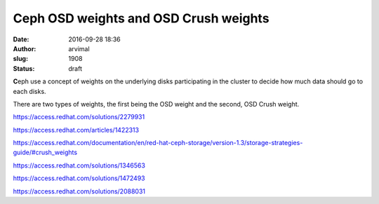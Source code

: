 Ceph OSD weights and OSD Crush weights
######################################
:date: 2016-09-28 18:36
:author: arvimal
:slug: 1908
:status: draft

**C**\ eph use a concept of weights on the underlying disks participating in the cluster to decide how much data should go to each disks.

There are two types of weights, the first being the OSD weight and the second, OSD Crush weight.

https://access.redhat.com/solutions/2279931

https://access.redhat.com/articles/1422313

https://access.redhat.com/documentation/en/red-hat-ceph-storage/version-1.3/storage-strategies-guide/#crush_weights

https://access.redhat.com/solutions/1346563

https://access.redhat.com/solutions/1472493

https://access.redhat.com/solutions/2088031
